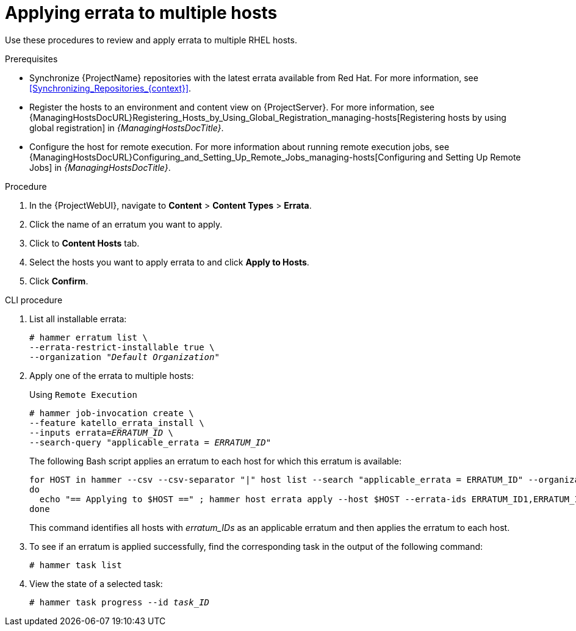 [id="Applying_Errata_to_Multiple_Hosts_{context}"]
= Applying errata to multiple hosts

Use these procedures to review and apply errata to multiple RHEL hosts.

.Prerequisites
* Synchronize {ProjectName} repositories with the latest errata available from Red{nbsp}Hat.
For more information, see xref:Synchronizing_Repositories_{context}[].
* Register the hosts to an environment and content view on {ProjectServer}.
For more information, see {ManagingHostsDocURL}Registering_Hosts_by_Using_Global_Registration_managing-hosts[Registering hosts by using global registration] in _{ManagingHostsDocTitle}_.
* Configure the host for remote execution.
For more information about running remote execution jobs, see {ManagingHostsDocURL}Configuring_and_Setting_Up_Remote_Jobs_managing-hosts[Configuring and Setting Up Remote Jobs] in _{ManagingHostsDocTitle}_.

.Procedure
. In the {ProjectWebUI}, navigate to *Content* > *Content Types* > *Errata*.
. Click the name of an erratum you want to apply.
. Click to *Content Hosts* tab.
. Select the hosts you want to apply errata to and click *Apply to Hosts*.
. Click *Confirm*.

.CLI procedure
. List all installable errata:
+
[options="nowrap" subs="+quotes"]
----
# hammer erratum list \
--errata-restrict-installable true \
--organization "_Default Organization_"
----
. Apply one of the errata to multiple hosts:
+
Using `Remote Execution`
+
[options="nowrap", subs="+quotes,verbatim,attributes"]
----
# hammer job-invocation create \
--feature katello_errata_install \
--inputs errata=_ERRATUM_ID_ \
--search-query "applicable_errata = _ERRATUM_ID_"
----
+
The following Bash script applies an erratum to each host for which this erratum is available:
+
[source,terminal,subs="+quotes"]
----
for HOST in `hammer --csv --csv-separator "|" host list --search "applicable_errata = ERRATUM_ID" --organization "Default Organization" | tail -n+2 | awk -F "|" '{ print $2 }'` ;
do
  echo "== Applying to $HOST ==" ; hammer host errata apply --host $HOST --errata-ids ERRATUM_ID1,ERRATUM_ID2 ;
done
----
+
This command identifies all hosts with _erratum_IDs_ as an applicable erratum and then applies the erratum to each host.
. To see if an erratum is applied successfully, find the corresponding task in the output of the following command:
+
[options="nowrap" subs="verbatim,quotes"]
----
# hammer task list
----
. View the state of a selected task:
+
[options="nowrap" subs="+quotes"]
----
# hammer task progress --id _task_ID_
----
